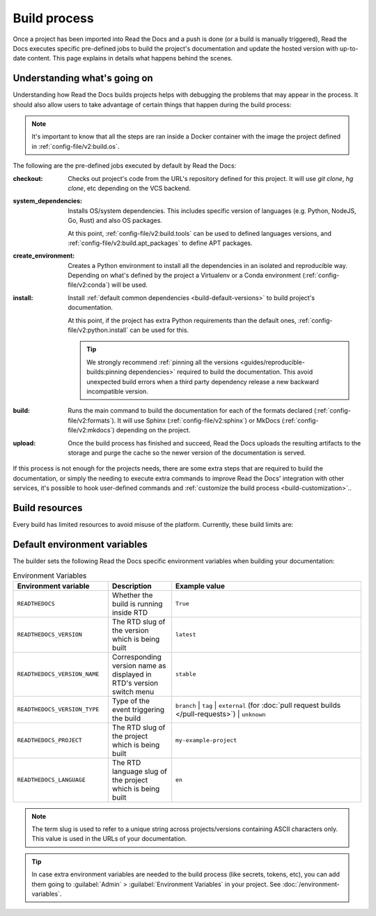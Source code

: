 Build process
=============

Once a project has been imported into Read the Docs and a push is done (or a build is manually triggered),
Read the Docs executes specific pre-defined jobs to build the project's documentation and update the hosted version with up-to-date content.
This page explains in details what happens behind the scenes.


Understanding what's going on
-----------------------------

Understanding how Read the Docs builds projects helps with debugging the problems that may appear in the process.
It should also allow users to take advantage of certain things that happen during the build process:

.. note::

   It's important to know that all the steps are ran inside a Docker container with the image the project defined in :ref:`config-file/v2:build.os`.


The following are the pre-defined jobs executed by default by Read the Docs:

:checkout:

   Checks out project's code from the URL's repository defined for this project.
   It will use `git clone`, `hg clone`, etc depending on the VCS backend.

:system_dependencies:

   Installs OS/system dependencies.
   This includes specific version of languages (e.g. Python, NodeJS, Go, Rust) and also OS packages.

   At this point, :ref:`config-file/v2:build.tools` can be used to defined languages versions,
   and :ref:`config-file/v2:build.apt_packages` to define APT packages.

:create_environment:

   Creates a Python environment to install all the dependencies in an isolated and reproducible way.
   Depending on what's defined by the project a Virtualenv or a Conda environment (:ref:`config-file/v2:conda`) will be used.

:install:

   Install :ref:`default common dependencies <build-default-versions>` to build project's documentation.

   At this point, if the project has extra Python requirements than the default ones,
   :ref:`config-file/v2:python.install` can be used for this.

   .. tip::

    We strongly recommend :ref:`pinning all the versions <guides/reproducible-builds:pinning dependencies>` required to build the documentation.
    This avoid unexpected build errors when a third party dependency release a new backward incompatible version.

:build:

   Runs the main command to build the documentation for each of the formats declared (:ref:`config-file/v2:formats`).
   It will use Sphinx (:ref:`config-file/v2:sphinx`) or MkDocs (:ref:`config-file/v2:mkdocs`) depending on the project.

:upload:

   Once the build process has finished and succeed,
   Read the Docs uploads the resulting artifacts to the storage and purge the cache so the newer version of the documentation is served.


If this process is not enough for the projects needs,
there are some extra steps that are required to build the documentation,
or simply the needing to execute extra commands to improve Read the Docs' integration with other services,
it's possible to hook user-defined commands and :ref:`customize the build process <build-customization>`..


Build resources
---------------

Every build has limited resources to avoid misuse of the platform.
Currently, these build limits are:

.. tabs::

   .. tab:: |org_brand|

      * 15 minutes build time
      * 3GB of memory
      * 2 concurrent builds

      We can increase build limits on a per-project basis.
      Send an email to support@readthedocs.org providing a good reason why your documentation needs more resources.

      If your business is hitting build limits hosting documentation on Read the Docs,
      please consider :doc:`Read the Docs for Business </commercial/index>`
      which has much higher build resources.

   .. tab:: |com_brand|

      * 30 minutes build time
      * 7GB of memory
      * Concurrent builds vary based on your pricing plan

      If you are having trouble with your documentation builds,
      you can reach our support at support@readthedocs.com.


Default environment variables
-----------------------------

The builder sets the following Read the Docs specific environment variables when building your documentation:

.. csv-table:: Environment Variables
   :header: Environment variable, Description, Example value
   :widths: 15, 10, 30

   ``READTHEDOCS``, Whether the build is running inside RTD, ``True``
   ``READTHEDOCS_VERSION``, The RTD slug of the version which is being built, ``latest``
   ``READTHEDOCS_VERSION_NAME``, Corresponding version name as displayed in RTD's version switch menu, ``stable``
   ``READTHEDOCS_VERSION_TYPE``, Type of the event triggering the build, ``branch`` | ``tag`` | ``external`` (for :doc:`pull request builds </pull-requests>`) | ``unknown``
   ``READTHEDOCS_PROJECT``, The RTD slug of the project which is being built, ``my-example-project``
   ``READTHEDOCS_LANGUAGE``, The RTD language slug of the project which is being built, ``en``

.. note::

   The term slug is used to refer to a unique string across projects/versions containing ASCII characters only.
   This value is used in the URLs of your documentation.


.. tip::

   In case extra environment variables are needed to the build process (like secrets, tokens, etc),
   you can add them going to :guilabel:`Admin` > :guilabel:`Environment Variables` in your project.
   See :doc:`/environment-variables`.
